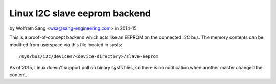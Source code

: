==============================
Linux I2C slave eeprom backend
==============================

by Wolfram Sang <wsa@sang-engineering.com> in 2014-15

This is a proof-of-concept backend which acts like an EEPROM on the connected
I2C bus. The memory contents can be modified from userspace via this file
located in sysfs::

	/sys/bus/i2c/devices/<device-directory>/slave-eeprom

As of 2015, Linux doesn't support poll on binary sysfs files, so there is no
notification when another master changed the content.
